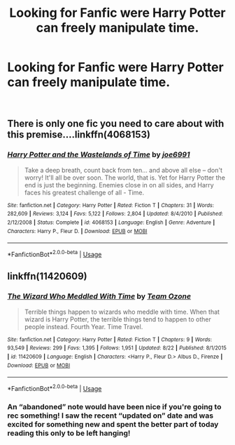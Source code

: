#+TITLE: Looking for Fanfic were Harry Potter can freely manipulate time.

* Looking for Fanfic were Harry Potter can freely manipulate time.
:PROPERTIES:
:Author: Viloxity
:Score: 7
:DateUnix: 1535527811.0
:DateShort: 2018-Aug-29
:FlairText: Request
:END:
​


** There is only one fic you need to care about with this premise....linkffn(4068153)
:PROPERTIES:
:Author: UndergroundNerd
:Score: 6
:DateUnix: 1535552066.0
:DateShort: 2018-Aug-29
:END:

*** [[https://www.fanfiction.net/s/4068153/1/][*/Harry Potter and the Wastelands of Time/*]] by [[https://www.fanfiction.net/u/557425/joe6991][/joe6991/]]

#+begin_quote
  Take a deep breath, count back from ten... and above all else -- don't worry! It'll all be over soon. The world, that is. Yet for Harry Potter the end is just the beginning. Enemies close in on all sides, and Harry faces his greatest challenge of all - Time.
#+end_quote

^{/Site/:} ^{fanfiction.net} ^{*|*} ^{/Category/:} ^{Harry} ^{Potter} ^{*|*} ^{/Rated/:} ^{Fiction} ^{T} ^{*|*} ^{/Chapters/:} ^{31} ^{*|*} ^{/Words/:} ^{282,609} ^{*|*} ^{/Reviews/:} ^{3,124} ^{*|*} ^{/Favs/:} ^{5,122} ^{*|*} ^{/Follows/:} ^{2,804} ^{*|*} ^{/Updated/:} ^{8/4/2010} ^{*|*} ^{/Published/:} ^{2/12/2008} ^{*|*} ^{/Status/:} ^{Complete} ^{*|*} ^{/id/:} ^{4068153} ^{*|*} ^{/Language/:} ^{English} ^{*|*} ^{/Genre/:} ^{Adventure} ^{*|*} ^{/Characters/:} ^{Harry} ^{P.,} ^{Fleur} ^{D.} ^{*|*} ^{/Download/:} ^{[[http://www.ff2ebook.com/old/ffn-bot/index.php?id=4068153&source=ff&filetype=epub][EPUB]]} ^{or} ^{[[http://www.ff2ebook.com/old/ffn-bot/index.php?id=4068153&source=ff&filetype=mobi][MOBI]]}

--------------

*FanfictionBot*^{2.0.0-beta} | [[https://github.com/tusing/reddit-ffn-bot/wiki/Usage][Usage]]
:PROPERTIES:
:Author: FanfictionBot
:Score: 2
:DateUnix: 1535552074.0
:DateShort: 2018-Aug-29
:END:


** linkffn(11420609)
:PROPERTIES:
:Author: DarkDecember93
:Score: 2
:DateUnix: 1535534745.0
:DateShort: 2018-Aug-29
:END:

*** [[https://www.fanfiction.net/s/11420609/1/][*/The Wizard Who Meddled With Time/*]] by [[https://www.fanfiction.net/u/5770337/Team-Ozone][/Team Ozone/]]

#+begin_quote
  Terrible things happen to wizards who meddle with time. When that wizard is Harry Potter, the terrible things tend to happen to other people instead. Fourth Year. Time Travel.
#+end_quote

^{/Site/:} ^{fanfiction.net} ^{*|*} ^{/Category/:} ^{Harry} ^{Potter} ^{*|*} ^{/Rated/:} ^{Fiction} ^{T} ^{*|*} ^{/Chapters/:} ^{9} ^{*|*} ^{/Words/:} ^{93,549} ^{*|*} ^{/Reviews/:} ^{299} ^{*|*} ^{/Favs/:} ^{1,395} ^{*|*} ^{/Follows/:} ^{1,951} ^{*|*} ^{/Updated/:} ^{8/22} ^{*|*} ^{/Published/:} ^{8/1/2015} ^{*|*} ^{/id/:} ^{11420609} ^{*|*} ^{/Language/:} ^{English} ^{*|*} ^{/Characters/:} ^{<Harry} ^{P.,} ^{Fleur} ^{D.>} ^{Albus} ^{D.,} ^{Firenze} ^{*|*} ^{/Download/:} ^{[[http://www.ff2ebook.com/old/ffn-bot/index.php?id=11420609&source=ff&filetype=epub][EPUB]]} ^{or} ^{[[http://www.ff2ebook.com/old/ffn-bot/index.php?id=11420609&source=ff&filetype=mobi][MOBI]]}

--------------

*FanfictionBot*^{2.0.0-beta} | [[https://github.com/tusing/reddit-ffn-bot/wiki/Usage][Usage]]
:PROPERTIES:
:Author: FanfictionBot
:Score: 2
:DateUnix: 1535534762.0
:DateShort: 2018-Aug-29
:END:


*** An “abandoned” note would have been nice if you're going to rec something! I saw the recent “updated on” date and was excited for something new and spent the better part of today reading this only to be left hanging!
:PROPERTIES:
:Author: FutureDetective
:Score: 2
:DateUnix: 1535592170.0
:DateShort: 2018-Aug-30
:END:
